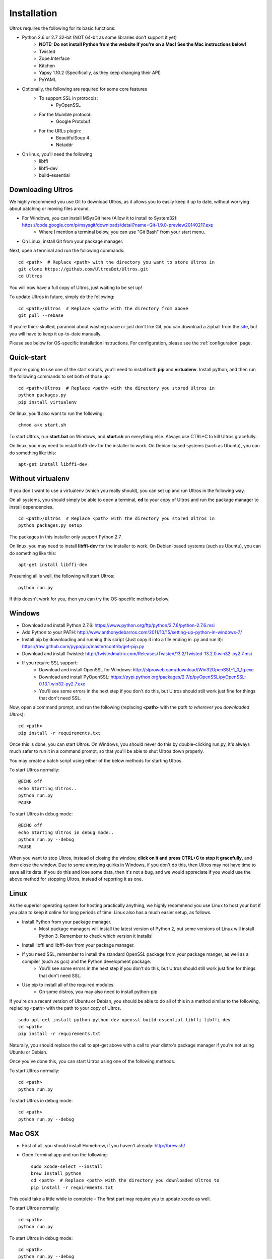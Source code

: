 .. highlight:: bash
   :linenothreshold: 1

.. _installation:

Installation
============

Ultros requires the following for its basic functions:

* Python 2.6 or 2.7 32-bit (NOT 64-bit as some libraries don't support it yet)
    * **NOTE: Do not install Python from the website if you're on a Mac! See the Mac instructions below!**
    * Twisted
    * Zope.Interface
    * Kitchen
    * Yapsy 1.10.2 (Specifically, as they keep changing their API)
    * PyYAML
* Optionally, the following are required for some core features
    * To support SSL in protocols:
        * PyOpenSSL
    * For the Mumble protocol:
        * Google Protobuf
    * For the URLs plugin:
        * BeautifulSoup 4
        * Netaddr
* On linux, you'll need the following
    * libffi
    * libffi-dev
    * build-essential

.. _downloading:

Downloading Ultros
------------------

We highly recommend you use Git to download Ultros, as it allows you to easily keep it up to date,
without worrying about patching or moving files around.

* For Windows, you can install MSysGit here (Allow it to install to System32): https://code.google.com/p/msysgit/downloads/detail?name=Git-1.9.0-preview20140217.exe
    * Where I mention a terminal below, you can use "Git Bash" from your start menu.
* On Linux, install Git from your package manager.

Next, open a terminal and run the following commands::

    cd <path>  # Replace <path> with the directory you want to store Ultros in
    git clone https://github.com/UltrosBot/Ultros.git
    cd Ultros

You will now have a full copy of Ultros, just waiting to be set up!

To update Ultros in future, simply do the following::

    cd <path>/Ultros  # Replace <path> with the directory from above
    git pull --rebase

If you're thick-skulled, paranoid about wasting space or just don't like Git, you can download a zipball from the site_, but you will have to keep it up-to-date manually.

Please see below for OS-specific installation instructions. For configuration, please see the :ref:`configuration` page.

.. _installation-all:

Quick-start
-----------

If you're going to use one of the start scripts, you'll need to install both **pip** and **virtualenv**. Install python, and then run the following commands to set both of those up::

    cd <path>/Ultros  # Replace <path> with the directory you stored Ultros in
    python packages.py
    pip install virtualenv

On linux, you'll also want to run the following::

    chmod a+x start.sh

To start Ultros, run **start.bat** on Windows, and **start.sh** on everything else. Always use CTRL+C to kill Ultros gracefully.

On linux, you may need to install libffi-dev for the installer to work. On Debian-based systems (such as Ubuntu), you can do something like this::

    apt-get install libffi-dev

.. _install-no-virtualenv:

Without virtualenv
------------------

If you don't want to use a virtualenv (which you really should), you can set up and run Ultros in the following way.

On all systems, you should simply be able to open a terminal, **cd** to your copy of Ultros and run the package manager to install dependencies. ::

    cd <path>/Ultros  # Replace <path> with the directory you stored Ultros in
    python packages.py setup

The packages in this installer only support Python 2.7.

On linux, you may need to install **libffi-dev** for the installer to work. On Debian-based systems (such as Ubuntu), you can do something like this::

    apt-get install libffi-dev

Presuming all is well, the following will start Ultros::

    python run.py

If this doesn't work for you, then you can try the OS-specific methods below.

.. _installation-windows:

Windows
-------

.. highlight:: bat
   :linenothreshold: 1

* Download and install Python 2.7.6: https://www.python.org/ftp/python/2.7.6/python-2.7.6.msi
* Add Python to your PATH: http://www.anthonydebarros.com/2011/10/15/setting-up-python-in-windows-7/
* Install pip by downloading and running this script (Just copy it into a file ending in .py and run it): https://raw.github.com/pypa/pip/master/contrib/get-pip.py
* Download and install Twisted: http://twistedmatrix.com/Releases/Twisted/13.2/Twisted-13.2.0.win32-py2.7.msi
* If you require SSL support:
    * Download and install OpenSSL for Windows: http://slproweb.com/download/Win32OpenSSL-1_0_1g.exe
    * Download and install PyOpenSSL: https://pypi.python.org/packages/2.7/p/pyOpenSSL/pyOpenSSL-0.13.1.win32-py2.7.exe
    * You'll see some errors in the next step if you don't do this, but Ultros should still work just fine for things that don't need SSL.

Now, open a command prompt, and run the following (replacing **<path>** with the *path to wherever you downloaded Ultros*)::

    cd <path>
    pip install -r requirements.txt

Once this is done, you can start Ultros. On Windows, you should never do this by double-clicking run.py, it's always much safer
to run it in a command prompt, so that you'll be able to shut Ultros down properly.

You may create a batch script using either of the below methods for starting Ultros.

To start Ultros normally::

    @ECHO off
    echo Starting Ultros..
    python run.py
    PAUSE

To start Ultros in debug mode::

    @ECHO off
    echo Starting Ultros in debug mode..
    python run.py --debug
    PAUSE

When you want to stop Ultros, instead of closing the window, **click on it and press CTRL+C to stop it gracefully**, and *then* close the window.
Due to some annoying quirks in Windows, if you don't do this, then Ultros may not have time to save all its data. If you do this and lose some
data, then it's not a bug, and we would appreciate if you would use the above method for stopping Ultros, instead of reporting it as one.

.. _installation-linux:

Linux
-----

.. highlight:: bash
   :linenothreshold: 1

As the superior operating system for hosting practically anything, we highly recommend you use Linux to host your bot
if you plan to keep it online for long periods of time. Linux also has a much easier setup, as follows.

* Install Python from your package manager.
    * Most package managers will install the latest version of Python 2, but some versions of Linux will install Python 3.
      Remember to check which version it installs!
* Install libffi and libffi-dev from your package manager.
* If you need SSL, remember to install the standard OpenSSL package from your package manger, as well as a compiler (such as gcc) and the Python development package.
    * You'll see some errors in the next step if you don't do this, but Ultros should still work just fine for things that don't need SSL.
* Use pip to install all of the required modules.
    * On some distros, you may also need to install python-pip

If you're on a recent version of Ubuntu or Debian, you should be able to do all of this in a method similar to the following, replacing <path> with the path
to your copy of Ultros. ::

    sudo apt-get install python python-dev openssl build-essential libffi libffi-dev
    cd <path>
    pip install -r requirements.txt

Naturally, you should replace the call to apt-get above with a call to your distro's package manager if you're not using Ubuntu or Debian.

Once you've done this, you can start Ultros using one of the following methods.

To start Ultros normally::

    cd <path>
    python run.py

To start Ultros in debug mode::

    cd <path>
    python run.py --debug

.. _installation-mac:

Mac OSX
-------

* First of all, you should install Homebrew, if you haven't already: http://brew.sh/
* Open Terminal.app and run the following::

    sudo xcode-select --install
    brew install python
    cd <path>  # Replace <path> with the directory you downloaded Ultros to
    pip install -r requirements.txt

This could take a little while to complete - The first part may require you to update xcode as well.

To start Ultros normally::

    cd <path>
    python run.py

To start Ultros in debug mode::

    cd <path>
    python run.py --debug

.. Footnote links, etc

.. _site: http://ultros.io